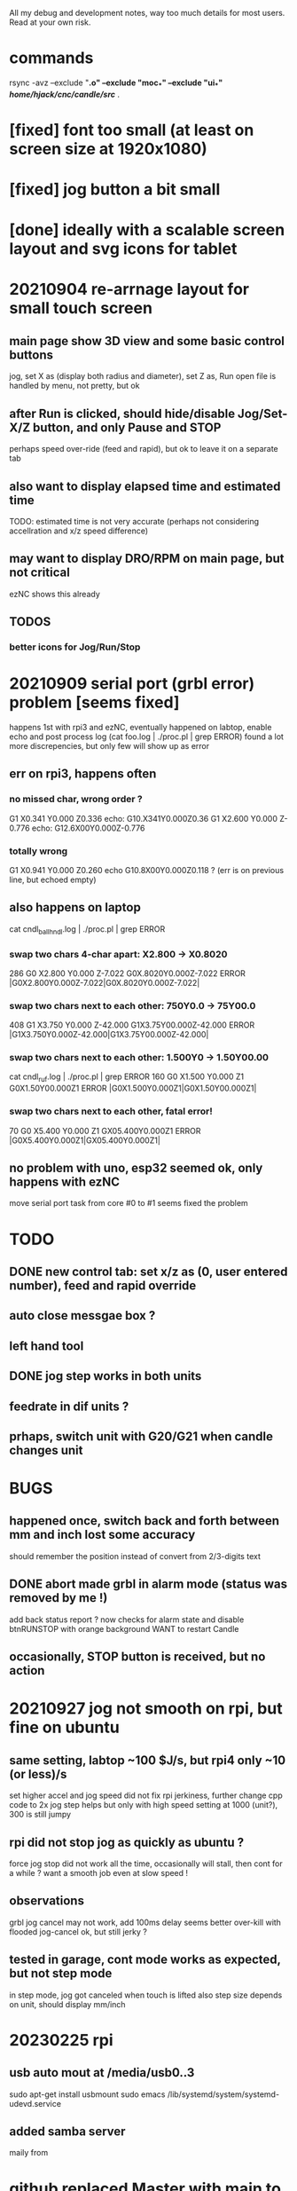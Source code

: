 All my debug and development notes, way too much details for most users.  Read at your own risk. 

* commands
  rsync -avz --exclude "*.o" --exclude "moc_*" --exclude "ui_*" /home/hjack/cnc/candle/src/* .
* [fixed] font too small (at least on screen size at 1920x1080)
* [fixed] jog button a bit small
* [done] ideally with a scalable screen layout and svg icons for tablet

* 20210904 re-arrnage layout for small touch screen
** main page show 3D view and some basic control buttons
   jog, set X as (display both radius and diameter), set Z as, Run
   open file is handled by menu, not pretty, but ok
** after Run is clicked, should hide/disable Jog/Set-X/Z button, and only Pause and STOP 
   perhaps speed over-ride (feed and rapid), but ok to leave it on a separate tab
** also want to display elapsed time and estimated time
   TODO: estimated time is not very accurate (perhaps not considering accellration and x/z speed difference)
** may want to display DRO/RPM on main page, but not critical
   ezNC shows this already
** TODOS
*** better icons for Jog/Run/Stop

* 20210909 serial port (grbl error) problem [seems fixed]
  happens 1st with rpi3 and ezNC, eventually happened on labtop,
  enable echo and post process log (cat foo.log | ./proc.pl | grep ERROR)
  found a lot more discrepencies, but only few will show up as error
** err on rpi3, happens often
*** no missed char, wrong order ?
G1 X0.341 Y0.000 Z0.336    echo: G10.X341Y0.000Z0.36
G1 X2.600 Y0.000 Z-0.776   echo: G12.6X00Y0.000Z-0.776
*** totally wrong
G1 X0.941 Y0.000 Z0.260    echo  G10.8X00Y0.000Z0.118 ? (err is on previous line, but echoed empty)

** also happens on laptop
  cat cndl_ballhndl.log | ./proc.pl | grep ERROR
*** swap two chars 4-char apart:  X2.800 -> X0.8020
   286 G0 X2.800 Y0.000 Z-7.022      G0X.8020Y0.000Z-7.022  ERROR |G0X2.800Y0.000Z-7.022|G0X.8020Y0.000Z-7.022|
*** swap two chars next to each other: 750Y0.0 -> 75Y00.0
   408 G1 X3.750 Y0.000 Z-42.000     G1X3.75Y00.000Z-42.000 ERROR |G1X3.750Y0.000Z-42.000|G1X3.75Y00.000Z-42.000|
*** swap two chars next to each other: 1.500Y0 -> 1.50Y00.00 
cat cndl_ruf.log | ./proc.pl | grep ERROR
160 G0 X1.500 Y0.000 Z1           G0X1.50Y00.000Z1  		ERROR |G0X1.500Y0.000Z1|G0X1.50Y00.000Z1|
*** swap two chars next to each other, fatal error!
70  G0 X5.400 Y0.000 Z1           GX05.400Y0.000Z1  		ERROR |G0X5.400Y0.000Z1|GX05.400Y0.000Z1|

** no problem with uno, esp32 seemed ok, only happens with ezNC 
   move serial port task from core #0 to #1 seems fixed the problem
* TODO
** DONE new control tab: set x/z as (0, user entered number), feed and rapid override
** auto close messgae box ?
** left hand tool
** DONE jog step works in both units
** feedrate in dif units ?
** prhaps, switch unit with G20/G21 when candle changes unit

* BUGS
** happened once, switch back and forth between mm and inch lost some accuracy
   should remember the position instead of convert from 2/3-digits text
** DONE abort made grbl in alarm mode (status was removed by me !)
   add back status report ?
   now checks for alarm state and disable btnRUNSTOP with orange background
   WANT to restart Candle
** occasionally, STOP button is received, but no action
* 20210927 jog not smooth on rpi, but fine on ubuntu
** same setting, labtop ~100  $J/s, but rpi4 only ~10 (or less)/s
   set higher accel and jog speed did not fix rpi jerkiness, further change cpp code to 2x jog step helps
   but only with high speed setting at 1000 (unit?), 300 is still jumpy
** rpi did not stop jog as quickly as ubuntu ?
   force jog stop did not work all the time, occasionally will stall, then cont for a while ?
   want a smooth job even at slow speed !
** observations
   grbl jog cancel may not work, add 100ms delay seems better
   over-kill with flooded jog-cancel ok, but still jerky ?
** tested in garage, cont mode works as expected, but not step mode
   in step mode, jog got canceled when touch is lifted
   also step size depends on unit, should display mm/inch

* 20230225 rpi
** usb auto mout at /media/usb0..3
   sudo apt-get install usbmount
   sudo emacs  /lib/systemd/system/systemd-udevd.service

** added samba server
   maily from 
* github replaced Master with main to be PC, use git push main or gpushmain
* 20230407 x-compile on Ubuntu 20.04
  cd ~/qtrpi/.
  git clone git@github.com:hjliaw/Candle-lathe.git
  cd Candle-lathe/src
  ../../qt5.15/bin/qmake candle.pro 
  make
  scp Candle pi@qtpi.local:~/candle/.
* high DPI screen
** ubuntu  export QT_SCALE_FACTOR=2.0
** windows set  QT_SCALE_FACTOR=2
